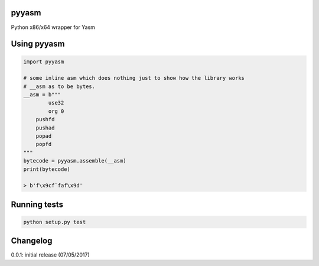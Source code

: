 pyyasm
======
.. image:: https://coveralls.io/repos/github/srounet/PyYasm/badge.svg?branch=master
  :target: https://coveralls.io/github/srounet/PyYasm?branch=master
  
.. image:: https://ci.appveyor.com/api/projects/status/y1yj33qd633a5tk5?svg=true
  :target: https://ci.appveyor.com/project/srounet/pyyasm

Python x86/x64 wrapper for Yasm

Using pyyasm
============

.. code-block:: python

    import pyyasm
    
    # some inline asm which does nothing just to show how the library works
    # __asm as to be bytes.
    __asm = b"""
	    use32
	    org 0
        pushfd
        pushad
        popad
        popfd
    """
    bytecode = pyyasm.assemble(__asm)
    print(bytecode)
    
    > b'f\x9cf`faf\x9d'


Running tests
=============

.. code-block:: shell

    python setup.py test

Changelog
=========

0.0.1: initial release (07/05/2017)
